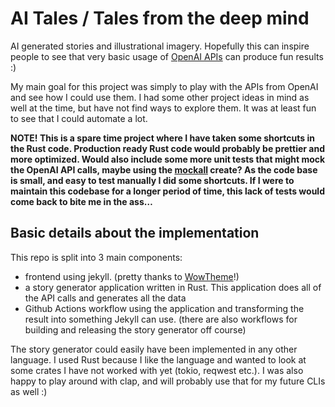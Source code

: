[[https://github.com/themkat/aitales/actions/workflows/pages/pages-build-deployment][file:https://github.com/themkat/aitales/actions/workflows/pages/pages-build-deployment/badge.svg]]
[[https://github.com/themkat/aitales/actions/workflows/backend_build.yml][file:https://github.com/themkat/aitales/actions/workflows/backend_build.yml/badge.svg]]
* AI Tales / Tales from the deep mind
AI generated stories and illustrational imagery. Hopefully this can inspire people to see that very basic usage of [[https://platform.openai.com/docs/introduction/overview][OpenAI APIs]] can produce fun results :)


My main goal for this project was simply to play with the APIs from OpenAI and see how I could use them. I had some other project ideas in mind as well at the time, but have not find ways to explore them. It was at least fun to see that I could automate a lot.


*NOTE! This is a spare time project where I have taken some shortcuts in the Rust code. Production ready Rust code would probably be prettier and more optimized. Would also include some more unit tests that might mock the OpenAI API calls, maybe using the [[https://docs.rs/mockall/latest/mockall/][mockall]] create? As the code base is small, and easy to test manually I did some shortcuts. If I were to maintain this codebase for a longer period of time, this lack of tests would come back to bite me in the ass...*


** Basic details about the implementation
This repo is split into 3 main components:
- frontend using jekyll. (pretty thanks to [[https://github.com/wowthemesnet/mediumish-theme-jekyll][WowTheme]]!)
- a story generator application written in Rust. This application does all of the API calls and generates all the data
- Github Actions workflow using the application and transforming the result into something Jekyll can use. (there are also workflows for building and releasing the story generator off course)



The story generator could easily have been implemented in any other language. I used Rust because I like the language and wanted to look at some crates I have not worked with yet (tokio, reqwest etc.). I was also happy to play around with clap, and will probably use that for my future CLIs as well :) 



# TODO: mention the controversy about automating creative work. The stories, code etc. are only meant to inspire. You will quickly see that human touches (like the comments, etc. in config files) are needed for the AI to generate anything. AI can be a wonderful tool. The stories are also not as deep and wonderful as a human mind would come up with. The places, names etc. are after all gotten from other places, as that is how AI algorithms work (advanced applied statistics and pattern matching).


# TODO: should probably write a bit about that the code should not be considered great. SOme more testing should have been done by mocking the API calls, and checking that we write the right data to file given that the API calls work. I got impatient, and just hacked away. This is a fun spare time project I did mostly over an evening after all :)
# not familiar with mocking libraries in Rust, and didn't find it exciting enough. A more professional project should definitly have done this. Especially if the codebase was more complex. The more complex the codebase becomes, the more I will regret lack of tests when debugging etc. Okay for spare time shit
